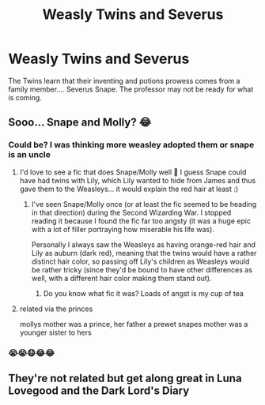 #+TITLE: Weasly Twins and Severus

* Weasly Twins and Severus
:PROPERTIES:
:Author: premar16
:Score: 7
:DateUnix: 1569844025.0
:DateShort: 2019-Sep-30
:FlairText: Prompt
:END:
The Twins learn that their inventing and potions prowess comes from a family member.... Severus Snape. The professor may not be ready for what is coming.


** Sooo... Snape and Molly? 😂
:PROPERTIES:
:Author: Mikill1995
:Score: 6
:DateUnix: 1569844455.0
:DateShort: 2019-Sep-30
:END:

*** Could be? I was thinking more weasley adopted them or snape is an uncle
:PROPERTIES:
:Author: premar16
:Score: 4
:DateUnix: 1569844504.0
:DateShort: 2019-Sep-30
:END:

**** I'd love to see a fic that does Snape/Molly well 🤔 I guess Snape could have had twins with Lily, which Lily wanted to hide from James and thus gave them to the Weasleys... it would explain the red hair at least :)
:PROPERTIES:
:Author: Mikill1995
:Score: 6
:DateUnix: 1569844764.0
:DateShort: 2019-Sep-30
:END:

***** I've seen Snape/Molly once (or at least the fic seemed to be heading in that direction) during the Second Wizarding War. I stopped reading it because I found the fic far too angsty (it was a huge epic with a lot of filler portraying how miserable his life was).

Personally I always saw the Weasleys as having orange-red hair and Lily as auburn (dark red), meaning that the twins would have a rather distinct hair color, so passing off Lily's children as Weasleys would be rather tricky (since they'd be bound to have other differences as well, with a different hair color making them stand out).
:PROPERTIES:
:Author: Fredrik1994
:Score: 2
:DateUnix: 1569866786.0
:DateShort: 2019-Sep-30
:END:

****** Do you know what fic it was? Loads of angst is my cup of tea
:PROPERTIES:
:Author: knopflerpettydylan
:Score: 1
:DateUnix: 1569941401.0
:DateShort: 2019-Oct-01
:END:


**** related via the princes

mollys mother was a prince, her father a prewet snapes mother was a younger sister to hers
:PROPERTIES:
:Author: CommanderL3
:Score: 5
:DateUnix: 1569852144.0
:DateShort: 2019-Sep-30
:END:


*** 😭😭😷😂😂
:PROPERTIES:
:Author: YOB1997
:Score: 1
:DateUnix: 1569876885.0
:DateShort: 2019-Oct-01
:END:


** They're not related but get along great in Luna Lovegood and the Dark Lord's Diary
:PROPERTIES:
:Author: 15_Redstones
:Score: 2
:DateUnix: 1569860573.0
:DateShort: 2019-Sep-30
:END:
